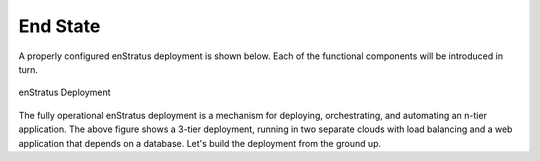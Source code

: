 End State
---------
A properly configured enStratus deployment is shown below. Each of the functional
components will be introduced in turn.

.. figure:: ./images/deployment7.png
   :height: 600px
   :width: 600 px
   :scale: 75 %
   :alt: enStratus Deployment
   :align: center

   enStratus Deployment

The fully operational enStratus deployment is a mechanism for deploying, orchestrating,
and automating an n-tier application. The above figure shows a 3-tier deployment, running
in two separate clouds with load balancing and a web application that depends on a
database. Let's build the deployment from the ground up.
